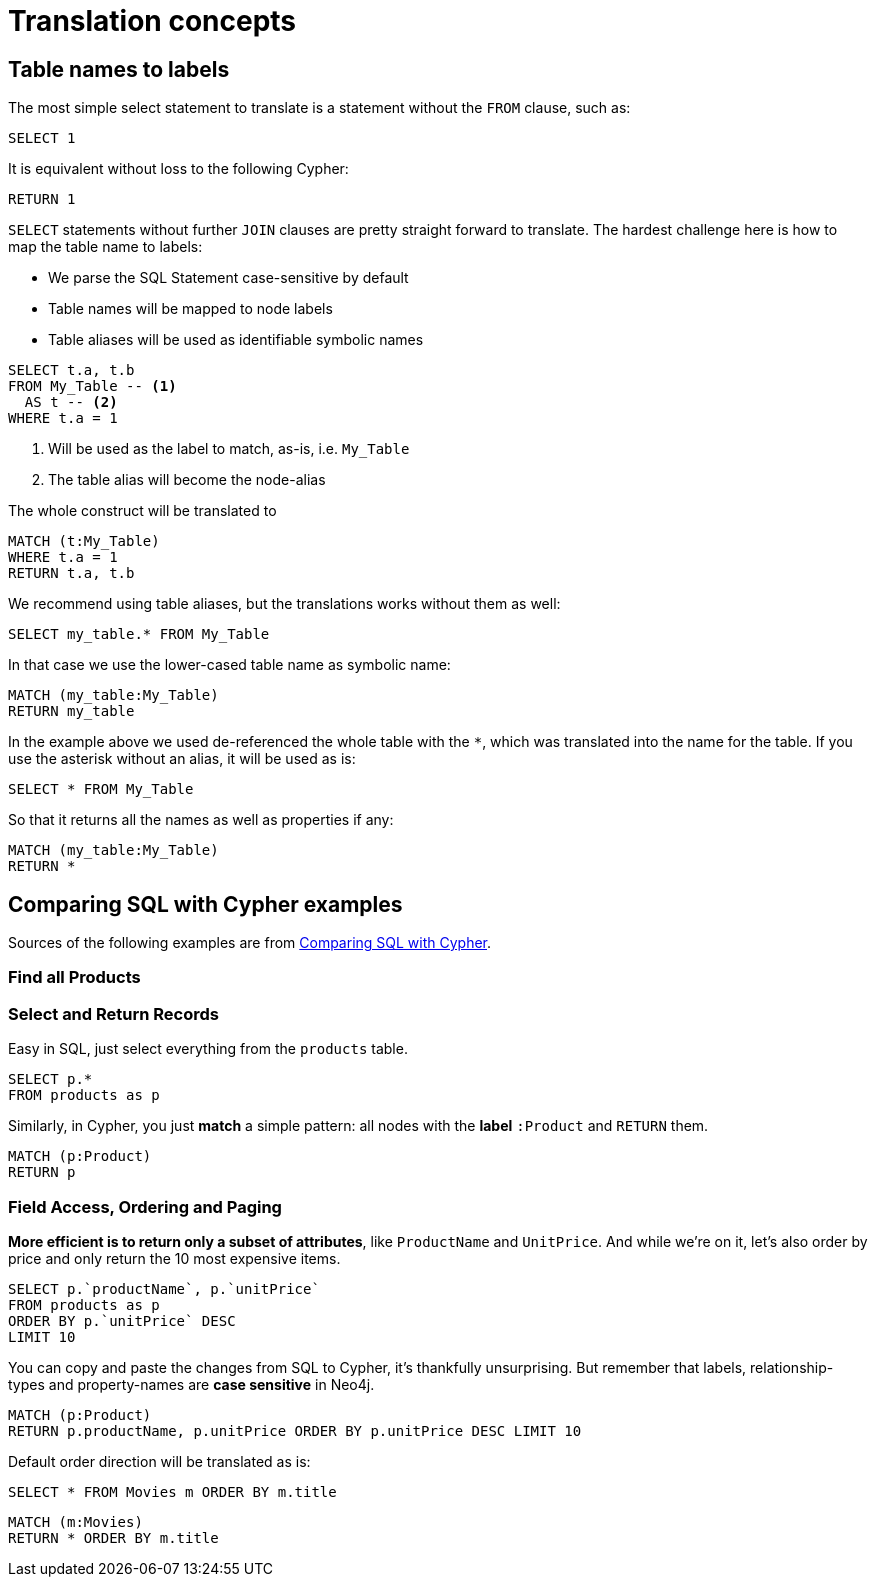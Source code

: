 = Translation concepts

== Table names to labels

The most simple select statement to translate is a statement without the `FROM` clause, such as:

[source,sql,id=t1_1,name=no_driving_table]
----
SELECT 1
----

It is equivalent without loss to the following Cypher:

[source,cypher,id=t1_1_expected]
----
RETURN 1
----

`SELECT` statements without further `JOIN` clauses are pretty straight forward to translate.
The hardest challenge here is how to map the table name to labels:

* We parse the SQL Statement case-sensitive by default
* Table names will be mapped to node labels
* Table aliases will be used as identifiable symbolic names

[source,sql,id=t1_0,name=select_with_condition]
----
SELECT t.a, t.b
FROM My_Table -- <.>
  AS t -- <.>
WHERE t.a = 1
----
<.> Will be used as the label to match, as-is, i.e. `My_Table`
<.> The table alias will become the node-alias

The whole construct will be translated to

[source,cypher,id=t1_0_expected]
----
MATCH (t:My_Table)
WHERE t.a = 1
RETURN t.a, t.b
----

We recommend using table aliases, but the translations works without them as well:

[source,sql,id=t1_2]
----
SELECT my_table.* FROM My_Table
----

In that case we use the lower-cased table name as symbolic name:

[source,cypher,id=t1_2_expected]
----
MATCH (my_table:My_Table)
RETURN my_table
----

In the example above we used de-referenced the whole table with the `*`, which was translated into the name for the table.
If you use the asterisk without an alias, it will be used as is:

[source,sql,id=t1_3]
----
SELECT * FROM My_Table
----

So that it returns all the names as well as properties if any:

[source,cypher,id=t1_3_expected]
----
MATCH (my_table:My_Table)
RETURN *
----

== Comparing SQL with Cypher examples

Sources of the following examples are from https://neo4j.com/developer/cypher/guide-sql-to-cypher/[Comparing SQL with Cypher].

=== Find all Products

=== Select and Return Records

Easy in SQL, just select everything from the `products` table.

[source,sql,id=t2_0,name=select_and_return_records,table_mappings=products:Product]
----
SELECT p.*
FROM products as p
----

Similarly, in Cypher, you just *match* a simple pattern: all nodes with the *label* `:Product` and `RETURN` them.

[source,cypher,id=t2_0_expected]
----
MATCH (p:Product)
RETURN p
----

=== Field Access, Ordering and Paging

*More efficient is to return only a subset of attributes*, like `ProductName` and `UnitPrice`.
And while we're on it, let's also order by price and only return the 10 most expensive items.

[source,sql,id=t2_1,name=field_acces_ordering_paging,table_mappings=products:Product]
----
SELECT p.`productName`, p.`unitPrice`
FROM products as p
ORDER BY p.`unitPrice` DESC
LIMIT 10
----

You can copy and paste the changes from SQL to Cypher, it's thankfully unsurprising.
But remember that labels, relationship-types and property-names are *case sensitive* in Neo4j.

[source,cypher,id=t2_1_expected]
----
MATCH (p:Product)
RETURN p.productName, p.unitPrice ORDER BY p.unitPrice DESC LIMIT 10
----

Default order direction will be translated as is:

[source,sql,id=t2_2,name=order_by_default]
----
SELECT * FROM Movies m ORDER BY m.title
----

[source,cypher,id=t2_2_expected,parseCypher=false]
----
MATCH (m:Movies)
RETURN * ORDER BY m.title
----
